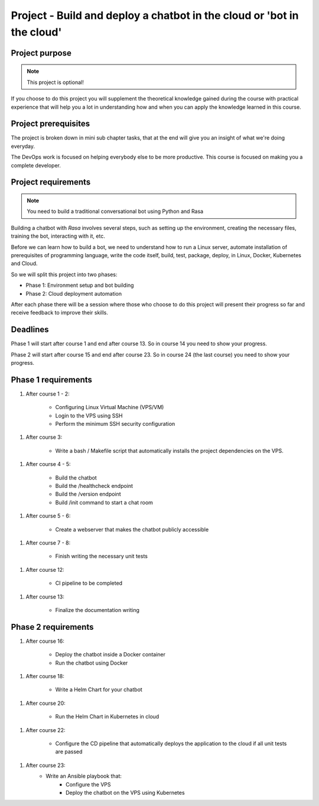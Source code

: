 #######################################################################
Project - Build and deploy a chatbot in the cloud or 'bot in the cloud'
#######################################################################

===============
Project purpose
===============

.. note::

    This project is optional!

If you choose to do this project you will supplement the theoretical knowledge gained during the course with practical experience that will help you a lot in understanding how and when you can apply the knowledge learned in this course.

=====================
Project prerequisites
=====================

The project is broken down in mini sub chapter tasks, that at the end will give you an insight of what we're doing everyday.

The DevOps work is focused on helping everybody else to be more productive. This course is focused on making you a complete developer.

====================
Project requirements
====================

.. note::
    
    You need to build a traditional conversational bot using Python and Rasa

Building a chatbot with `Rasa` involves several steps, such as setting up the environment, creating the necessary files, training the bot, interacting with it, etc.

Before we can learn how to build a bot, we need to understand how to run a Linux server, automate installation of prerequisites of programming language, write the code itself, build, test, package, deploy, in Linux, Docker, Kubernetes and Cloud.

So we will split this project into two phases:

- Phase 1: Environment setup and bot building
- Phase 2: Cloud deployment automation

After each phase there will be a session where those who choose to do this project will present their progress so far and receive feedback to improve their skills.

=========
Deadlines
=========

Phase 1 will start after course 1 and end after course 13. So in course 14 you need to show your progress.

Phase 2 will start after course 15 and end after course 23. So in course 24 (the last course) you need to show your progress.

====================
Phase 1 requirements
====================

1. After course 1 - 2:

    - Configuring Linux Virtual Machine (VPS/VM)
    - Login to the VPS using SSH
    - Perform the minimum SSH security configuration

1. After course 3:

    - Write a bash / Makefile script that automatically installs the project dependencies on the VPS.

1. After course 4 - 5:

    - Build the chatbot
    - Build the /healthcheck endpoint
    - Build the /version endpoint
    - Build /init command to start a chat room

1. After course 5 - 6:

    - Create a webserver that makes the chatbot publicly accessible

1. After course 7 - 8:

    - Finish writing the necessary unit tests

1. After course 12:

    - CI pipeline to be completed

1. After course 13:

    - Finalize the documentation writing

====================
Phase 2 requirements
====================

1. After course 16:

    - Deploy the chatbot inside a Docker container
    - Run the chatbot using Docker

1. After course 18:

    - Write a Helm Chart for your chatbot

1. After course 20:

    - Run the Helm Chart in Kubernetes in cloud

1. After course 22:

    - Configure the CD pipeline that automatically deploys the application to the cloud if all unit tests are passed

1. After course 23:
    - Write an Ansible playbook that:
        - Configure the VPS
        - Deploy the chatbot on the VPS using Kubernetes
